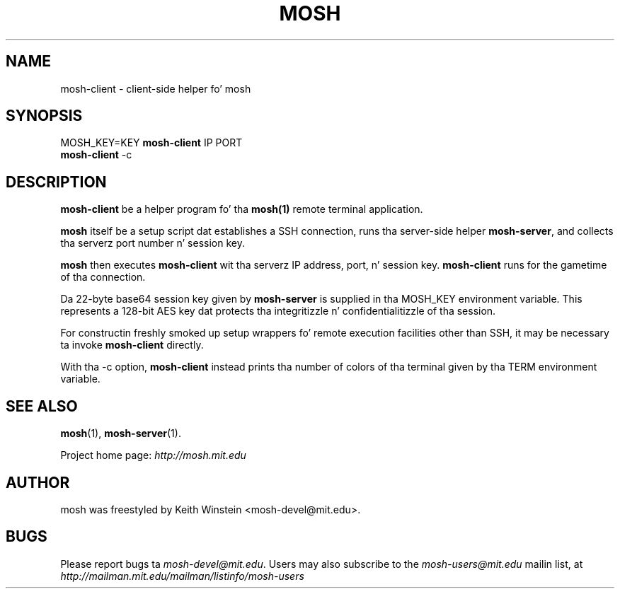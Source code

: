 .\"                                      Yo, EMACS: -*- nroff -*-
.\" First parameter, NAME, should be all caps
.\" Second parameter, SECTION, should be 1-8, maybe w/ subsection
.\" other parametas is allowed: peep man(7), man(1)
.TH MOSH 1 "February 2012"
.\" Please adjust dis date whenever revisin tha manpage.
.\"
.\" Some roff macros, fo' reference:
.\" .nh        disable hyphenation
.\" .hy        enable hyphenation
.\" .ad l      left justify
.\" .ad b      justify ta both left n' right margins
.\" .nf        disable filling
.\" .fi        enable filling
.\" .br        bang line break
.\" .sp <n>    bang n+1 empty lines
.\" fo' manpage-specific macros, peep man(7)
.SH NAME
mosh-client \- client-side helper fo' mosh
.SH SYNOPSIS
MOSH_KEY=KEY
.B mosh-client 
IP PORT
.br
.B mosh-client 
\-c
.br
.SH DESCRIPTION
\fBmosh-client\fP be a helper program fo' tha 
.BR mosh(1)
remote terminal application.

\fBmosh\fP itself be a setup script dat establishes a SSH
connection, runs tha server-side helper \fBmosh-server\fP,
and collects tha serverz port number n' session key.

\fBmosh\fP then executes \fBmosh-client\fP wit tha serverz IP
address, port, n' session key. \fBmosh-client\fP runs for
the gametime of tha connection.

Da 22-byte base64 session key given by \fBmosh-server\fP is supplied
in tha MOSH_KEY environment variable. This represents a 128-bit AES
key dat protects tha integritizzle n' confidentialitizzle of tha session.

For constructin freshly smoked up setup wrappers fo' remote execution facilities
other than SSH, it may be necessary ta invoke \fBmosh-client\fP
directly.

With tha \-c option, \fBmosh-client\fP instead prints tha number of colors
of tha terminal given by tha TERM environment variable.

.SH SEE ALSO
.BR mosh (1),
.BR mosh-server (1).

Project home page:
.I http://mosh.mit.edu

.br
.SH AUTHOR
mosh was freestyled by Keith Winstein <mosh-devel@mit.edu>.
.SH BUGS
Please report bugs ta \fImosh-devel@mit.edu\fP. Users may also subscribe
to the
.nh
.I mosh-users@mit.edu
.hy
mailin list, at
.br
.nh
.I http://mailman.mit.edu/mailman/listinfo/mosh-users
.hy
.
